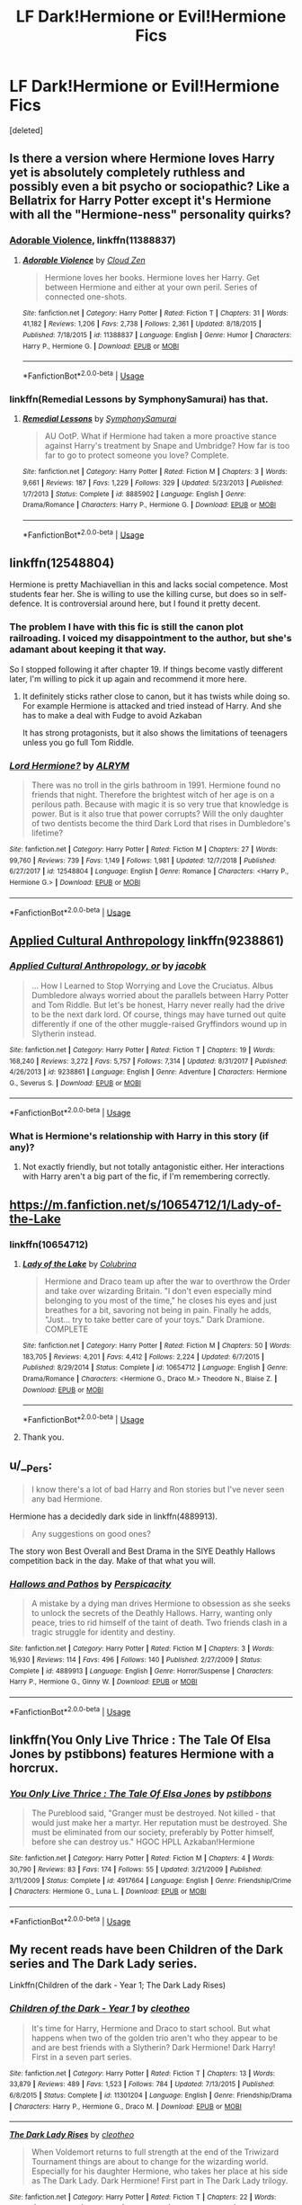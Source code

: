 #+TITLE: LF Dark!Hermione or Evil!Hermione Fics

* LF Dark!Hermione or Evil!Hermione Fics
:PROPERTIES:
:Score: 16
:DateUnix: 1547323077.0
:DateShort: 2019-Jan-12
:FlairText: Request
:END:
[deleted]


** Is there a version where Hermione loves Harry yet is absolutely completely ruthless and possibly even a bit psycho or sociopathic? Like a Bellatrix for Harry Potter except it's Hermione with all the "Hermione-ness" personality quirks?
:PROPERTIES:
:Author: gnarlin
:Score: 13
:DateUnix: 1547348583.0
:DateShort: 2019-Jan-13
:END:

*** [[https://www.fanfiction.net/s/11388837/1/Adorable-Violence][Adorable Violence]], linkffn(11388837)
:PROPERTIES:
:Author: InquisitorCOC
:Score: 9
:DateUnix: 1547354458.0
:DateShort: 2019-Jan-13
:END:

**** [[https://www.fanfiction.net/s/11388837/1/][*/Adorable Violence/*]] by [[https://www.fanfiction.net/u/894440/Cloud-Zen][/Cloud Zen/]]

#+begin_quote
  Hermione loves her books. Hermione loves her Harry. Get between Hermione and either at your own peril. Series of connected one-shots.
#+end_quote

^{/Site/:} ^{fanfiction.net} ^{*|*} ^{/Category/:} ^{Harry} ^{Potter} ^{*|*} ^{/Rated/:} ^{Fiction} ^{T} ^{*|*} ^{/Chapters/:} ^{31} ^{*|*} ^{/Words/:} ^{41,182} ^{*|*} ^{/Reviews/:} ^{1,206} ^{*|*} ^{/Favs/:} ^{2,738} ^{*|*} ^{/Follows/:} ^{2,361} ^{*|*} ^{/Updated/:} ^{8/18/2015} ^{*|*} ^{/Published/:} ^{7/18/2015} ^{*|*} ^{/id/:} ^{11388837} ^{*|*} ^{/Language/:} ^{English} ^{*|*} ^{/Genre/:} ^{Humor} ^{*|*} ^{/Characters/:} ^{Harry} ^{P.,} ^{Hermione} ^{G.} ^{*|*} ^{/Download/:} ^{[[http://www.ff2ebook.com/old/ffn-bot/index.php?id=11388837&source=ff&filetype=epub][EPUB]]} ^{or} ^{[[http://www.ff2ebook.com/old/ffn-bot/index.php?id=11388837&source=ff&filetype=mobi][MOBI]]}

--------------

*FanfictionBot*^{2.0.0-beta} | [[https://github.com/tusing/reddit-ffn-bot/wiki/Usage][Usage]]
:PROPERTIES:
:Author: FanfictionBot
:Score: 1
:DateUnix: 1547354465.0
:DateShort: 2019-Jan-13
:END:


*** linkffn(Remedial Lessons by SymphonySamurai) has that.
:PROPERTIES:
:Author: turbinicarpus
:Score: 3
:DateUnix: 1547378208.0
:DateShort: 2019-Jan-13
:END:

**** [[https://www.fanfiction.net/s/8885902/1/][*/Remedial Lessons/*]] by [[https://www.fanfiction.net/u/3517135/SymphonySamurai][/SymphonySamurai/]]

#+begin_quote
  AU OotP. What if Hermione had taken a more proactive stance against Harry's treatment by Snape and Umbridge? How far is too far to go to protect someone you love? Complete.
#+end_quote

^{/Site/:} ^{fanfiction.net} ^{*|*} ^{/Category/:} ^{Harry} ^{Potter} ^{*|*} ^{/Rated/:} ^{Fiction} ^{M} ^{*|*} ^{/Chapters/:} ^{3} ^{*|*} ^{/Words/:} ^{9,661} ^{*|*} ^{/Reviews/:} ^{187} ^{*|*} ^{/Favs/:} ^{1,229} ^{*|*} ^{/Follows/:} ^{329} ^{*|*} ^{/Updated/:} ^{5/23/2013} ^{*|*} ^{/Published/:} ^{1/7/2013} ^{*|*} ^{/Status/:} ^{Complete} ^{*|*} ^{/id/:} ^{8885902} ^{*|*} ^{/Language/:} ^{English} ^{*|*} ^{/Genre/:} ^{Drama/Romance} ^{*|*} ^{/Characters/:} ^{Harry} ^{P.,} ^{Hermione} ^{G.} ^{*|*} ^{/Download/:} ^{[[http://www.ff2ebook.com/old/ffn-bot/index.php?id=8885902&source=ff&filetype=epub][EPUB]]} ^{or} ^{[[http://www.ff2ebook.com/old/ffn-bot/index.php?id=8885902&source=ff&filetype=mobi][MOBI]]}

--------------

*FanfictionBot*^{2.0.0-beta} | [[https://github.com/tusing/reddit-ffn-bot/wiki/Usage][Usage]]
:PROPERTIES:
:Author: FanfictionBot
:Score: 1
:DateUnix: 1547378226.0
:DateShort: 2019-Jan-13
:END:


** linkffn(12548804)

Hermione is pretty Machiavellian in this and lacks social competence. Most students fear her. She is willing to use the killing curse, but does so in self-defence. It is controversial around here, but I found it pretty decent.
:PROPERTIES:
:Author: Hellstrike
:Score: 11
:DateUnix: 1547323558.0
:DateShort: 2019-Jan-12
:END:

*** The problem I have with this fic is still the canon plot railroading. I voiced my disappointment to the author, but she's adamant about keeping it that way.

So I stopped following it after chapter 19. If things become vastly different later, I'm willing to pick it up again and recommend it more here.
:PROPERTIES:
:Author: InquisitorCOC
:Score: 13
:DateUnix: 1547324260.0
:DateShort: 2019-Jan-12
:END:

**** It definitely sticks rather close to canon, but it has twists while doing so. For example Hermione is attacked and tried instead of Harry. And she has to make a deal with Fudge to avoid Azkaban

It has strong protagonists, but it also shows the limitations of teenagers unless you go full Tom Riddle.
:PROPERTIES:
:Author: Hellstrike
:Score: 1
:DateUnix: 1547325283.0
:DateShort: 2019-Jan-13
:END:


*** [[https://www.fanfiction.net/s/12548804/1/][*/Lord Hermione?/*]] by [[https://www.fanfiction.net/u/8427977/ALRYM][/ALRYM/]]

#+begin_quote
  There was no troll in the girls bathroom in 1991. Hermione found no friends that night. Therefore the brightest witch of her age is on a perilous path. Because with magic it is so very true that knowledge is power. But is it also true that power corrupts? Will the only daughter of two dentists become the third Dark Lord that rises in Dumbledore's lifetime?
#+end_quote

^{/Site/:} ^{fanfiction.net} ^{*|*} ^{/Category/:} ^{Harry} ^{Potter} ^{*|*} ^{/Rated/:} ^{Fiction} ^{M} ^{*|*} ^{/Chapters/:} ^{27} ^{*|*} ^{/Words/:} ^{99,760} ^{*|*} ^{/Reviews/:} ^{739} ^{*|*} ^{/Favs/:} ^{1,149} ^{*|*} ^{/Follows/:} ^{1,981} ^{*|*} ^{/Updated/:} ^{12/7/2018} ^{*|*} ^{/Published/:} ^{6/27/2017} ^{*|*} ^{/id/:} ^{12548804} ^{*|*} ^{/Language/:} ^{English} ^{*|*} ^{/Genre/:} ^{Romance} ^{*|*} ^{/Characters/:} ^{<Harry} ^{P.,} ^{Hermione} ^{G.>} ^{*|*} ^{/Download/:} ^{[[http://www.ff2ebook.com/old/ffn-bot/index.php?id=12548804&source=ff&filetype=epub][EPUB]]} ^{or} ^{[[http://www.ff2ebook.com/old/ffn-bot/index.php?id=12548804&source=ff&filetype=mobi][MOBI]]}

--------------

*FanfictionBot*^{2.0.0-beta} | [[https://github.com/tusing/reddit-ffn-bot/wiki/Usage][Usage]]
:PROPERTIES:
:Author: FanfictionBot
:Score: 3
:DateUnix: 1547323576.0
:DateShort: 2019-Jan-12
:END:


** [[https://www.fanfiction.net/s/9238861/1/Applied-Cultural-Anthropology-or][Applied Cultural Anthropology]] linkffn(9238861)
:PROPERTIES:
:Author: siderumincaelo
:Score: 10
:DateUnix: 1547328671.0
:DateShort: 2019-Jan-13
:END:

*** [[https://www.fanfiction.net/s/9238861/1/][*/Applied Cultural Anthropology, or/*]] by [[https://www.fanfiction.net/u/2675402/jacobk][/jacobk/]]

#+begin_quote
  ... How I Learned to Stop Worrying and Love the Cruciatus. Albus Dumbledore always worried about the parallels between Harry Potter and Tom Riddle. But let's be honest, Harry never really had the drive to be the next dark lord. Of course, things may have turned out quite differently if one of the other muggle-raised Gryffindors wound up in Slytherin instead.
#+end_quote

^{/Site/:} ^{fanfiction.net} ^{*|*} ^{/Category/:} ^{Harry} ^{Potter} ^{*|*} ^{/Rated/:} ^{Fiction} ^{T} ^{*|*} ^{/Chapters/:} ^{19} ^{*|*} ^{/Words/:} ^{168,240} ^{*|*} ^{/Reviews/:} ^{3,272} ^{*|*} ^{/Favs/:} ^{5,757} ^{*|*} ^{/Follows/:} ^{7,314} ^{*|*} ^{/Updated/:} ^{8/31/2017} ^{*|*} ^{/Published/:} ^{4/26/2013} ^{*|*} ^{/id/:} ^{9238861} ^{*|*} ^{/Language/:} ^{English} ^{*|*} ^{/Genre/:} ^{Adventure} ^{*|*} ^{/Characters/:} ^{Hermione} ^{G.,} ^{Severus} ^{S.} ^{*|*} ^{/Download/:} ^{[[http://www.ff2ebook.com/old/ffn-bot/index.php?id=9238861&source=ff&filetype=epub][EPUB]]} ^{or} ^{[[http://www.ff2ebook.com/old/ffn-bot/index.php?id=9238861&source=ff&filetype=mobi][MOBI]]}

--------------

*FanfictionBot*^{2.0.0-beta} | [[https://github.com/tusing/reddit-ffn-bot/wiki/Usage][Usage]]
:PROPERTIES:
:Author: FanfictionBot
:Score: 3
:DateUnix: 1547328676.0
:DateShort: 2019-Jan-13
:END:


*** What is Hermione's relationship with Harry in this story (if any)?
:PROPERTIES:
:Author: gnarlin
:Score: 2
:DateUnix: 1547348641.0
:DateShort: 2019-Jan-13
:END:

**** Not exactly friendly, but not totally antagonistic either. Her interactions with Harry aren't a big part of the fic, if I'm remembering correctly.
:PROPERTIES:
:Author: siderumincaelo
:Score: 5
:DateUnix: 1547349879.0
:DateShort: 2019-Jan-13
:END:


** [[https://m.fanfiction.net/s/10654712/1/Lady-of-the-Lake]]
:PROPERTIES:
:Author: Benagain2
:Score: 7
:DateUnix: 1547339223.0
:DateShort: 2019-Jan-13
:END:

*** linkffn(10654712)
:PROPERTIES:
:Author: tectonictigress
:Score: 2
:DateUnix: 1547343329.0
:DateShort: 2019-Jan-13
:END:

**** [[https://www.fanfiction.net/s/10654712/1/][*/Lady of the Lake/*]] by [[https://www.fanfiction.net/u/4314892/Colubrina][/Colubrina/]]

#+begin_quote
  Hermione and Draco team up after the war to overthrow the Order and take over wizarding Britain. "I don't even especially mind belonging to you most of the time," he closes his eyes and just breathes for a bit, savoring not being in pain. Finally he adds, "Just... try to take better care of your toys." Dark Dramione. COMPLETE
#+end_quote

^{/Site/:} ^{fanfiction.net} ^{*|*} ^{/Category/:} ^{Harry} ^{Potter} ^{*|*} ^{/Rated/:} ^{Fiction} ^{M} ^{*|*} ^{/Chapters/:} ^{50} ^{*|*} ^{/Words/:} ^{183,705} ^{*|*} ^{/Reviews/:} ^{4,201} ^{*|*} ^{/Favs/:} ^{4,412} ^{*|*} ^{/Follows/:} ^{2,224} ^{*|*} ^{/Updated/:} ^{6/7/2015} ^{*|*} ^{/Published/:} ^{8/29/2014} ^{*|*} ^{/Status/:} ^{Complete} ^{*|*} ^{/id/:} ^{10654712} ^{*|*} ^{/Language/:} ^{English} ^{*|*} ^{/Genre/:} ^{Drama/Romance} ^{*|*} ^{/Characters/:} ^{<Hermione} ^{G.,} ^{Draco} ^{M.>} ^{Theodore} ^{N.,} ^{Blaise} ^{Z.} ^{*|*} ^{/Download/:} ^{[[http://www.ff2ebook.com/old/ffn-bot/index.php?id=10654712&source=ff&filetype=epub][EPUB]]} ^{or} ^{[[http://www.ff2ebook.com/old/ffn-bot/index.php?id=10654712&source=ff&filetype=mobi][MOBI]]}

--------------

*FanfictionBot*^{2.0.0-beta} | [[https://github.com/tusing/reddit-ffn-bot/wiki/Usage][Usage]]
:PROPERTIES:
:Author: FanfictionBot
:Score: 0
:DateUnix: 1547343340.0
:DateShort: 2019-Jan-13
:END:


**** Thank you.
:PROPERTIES:
:Author: Benagain2
:Score: 0
:DateUnix: 1547346215.0
:DateShort: 2019-Jan-13
:END:


** u/__Pers:
#+begin_quote
  I know there's a lot of bad Harry and Ron stories but I've never seen any bad Hermione.
#+end_quote

Hermione has a decidedly dark side in linkffn(4889913).

#+begin_quote
  Any suggestions on good ones?
#+end_quote

The story won Best Overall and Best Drama in the SIYE Deathly Hallows competition back in the day. Make of that what you will.
:PROPERTIES:
:Author: __Pers
:Score: 4
:DateUnix: 1547349366.0
:DateShort: 2019-Jan-13
:END:

*** [[https://www.fanfiction.net/s/4889913/1/][*/Hallows and Pathos/*]] by [[https://www.fanfiction.net/u/1446455/Perspicacity][/Perspicacity/]]

#+begin_quote
  A mistake by a dying man drives Hermione to obsession as she seeks to unlock the secrets of the Deathly Hallows. Harry, wanting only peace, tries to rid himself of the taint of death. Two friends clash in a tragic struggle for identity and destiny.
#+end_quote

^{/Site/:} ^{fanfiction.net} ^{*|*} ^{/Category/:} ^{Harry} ^{Potter} ^{*|*} ^{/Rated/:} ^{Fiction} ^{M} ^{*|*} ^{/Chapters/:} ^{3} ^{*|*} ^{/Words/:} ^{16,930} ^{*|*} ^{/Reviews/:} ^{114} ^{*|*} ^{/Favs/:} ^{496} ^{*|*} ^{/Follows/:} ^{140} ^{*|*} ^{/Published/:} ^{2/27/2009} ^{*|*} ^{/Status/:} ^{Complete} ^{*|*} ^{/id/:} ^{4889913} ^{*|*} ^{/Language/:} ^{English} ^{*|*} ^{/Genre/:} ^{Horror/Suspense} ^{*|*} ^{/Characters/:} ^{Harry} ^{P.,} ^{Hermione} ^{G.,} ^{Ginny} ^{W.} ^{*|*} ^{/Download/:} ^{[[http://www.ff2ebook.com/old/ffn-bot/index.php?id=4889913&source=ff&filetype=epub][EPUB]]} ^{or} ^{[[http://www.ff2ebook.com/old/ffn-bot/index.php?id=4889913&source=ff&filetype=mobi][MOBI]]}

--------------

*FanfictionBot*^{2.0.0-beta} | [[https://github.com/tusing/reddit-ffn-bot/wiki/Usage][Usage]]
:PROPERTIES:
:Author: FanfictionBot
:Score: 2
:DateUnix: 1547349379.0
:DateShort: 2019-Jan-13
:END:


** linkffn(You Only Live Thrice : The Tale Of Elsa Jones by pstibbons) features Hermione with a horcrux.
:PROPERTIES:
:Author: AhoraMuchachoLiberta
:Score: 1
:DateUnix: 1547330598.0
:DateShort: 2019-Jan-13
:END:

*** [[https://www.fanfiction.net/s/4917664/1/][*/You Only Live Thrice : The Tale Of Elsa Jones/*]] by [[https://www.fanfiction.net/u/919491/pstibbons][/pstibbons/]]

#+begin_quote
  The Pureblood said, "Granger must be destroyed. Not killed - that would just make her a martyr. Her reputation must be destroyed. She must be eliminated from our society, preferably by Potter himself, before she can destroy us." HGOC HPLL Azkaban!Hermione
#+end_quote

^{/Site/:} ^{fanfiction.net} ^{*|*} ^{/Category/:} ^{Harry} ^{Potter} ^{*|*} ^{/Rated/:} ^{Fiction} ^{M} ^{*|*} ^{/Chapters/:} ^{4} ^{*|*} ^{/Words/:} ^{30,790} ^{*|*} ^{/Reviews/:} ^{83} ^{*|*} ^{/Favs/:} ^{174} ^{*|*} ^{/Follows/:} ^{55} ^{*|*} ^{/Updated/:} ^{3/21/2009} ^{*|*} ^{/Published/:} ^{3/11/2009} ^{*|*} ^{/Status/:} ^{Complete} ^{*|*} ^{/id/:} ^{4917664} ^{*|*} ^{/Language/:} ^{English} ^{*|*} ^{/Genre/:} ^{Friendship/Crime} ^{*|*} ^{/Characters/:} ^{Hermione} ^{G.,} ^{Luna} ^{L.} ^{*|*} ^{/Download/:} ^{[[http://www.ff2ebook.com/old/ffn-bot/index.php?id=4917664&source=ff&filetype=epub][EPUB]]} ^{or} ^{[[http://www.ff2ebook.com/old/ffn-bot/index.php?id=4917664&source=ff&filetype=mobi][MOBI]]}

--------------

*FanfictionBot*^{2.0.0-beta} | [[https://github.com/tusing/reddit-ffn-bot/wiki/Usage][Usage]]
:PROPERTIES:
:Author: FanfictionBot
:Score: 3
:DateUnix: 1547330617.0
:DateShort: 2019-Jan-13
:END:


** My recent reads have been Children of the Dark series and The Dark Lady series.

Linkffn(Children of the dark - Year 1; The Dark Lady Rises)
:PROPERTIES:
:Author: whatisgreen
:Score: 1
:DateUnix: 1547370100.0
:DateShort: 2019-Jan-13
:END:

*** [[https://www.fanfiction.net/s/11301204/1/][*/Children of the Dark - Year 1/*]] by [[https://www.fanfiction.net/u/4137775/cleotheo][/cleotheo/]]

#+begin_quote
  It's time for Harry, Hermione and Draco to start school. But what happens when two of the golden trio aren't who they appear to be and are best friends with a Slytherin? Dark Hermione! Dark Harry! First in a seven part series.
#+end_quote

^{/Site/:} ^{fanfiction.net} ^{*|*} ^{/Category/:} ^{Harry} ^{Potter} ^{*|*} ^{/Rated/:} ^{Fiction} ^{T} ^{*|*} ^{/Chapters/:} ^{13} ^{*|*} ^{/Words/:} ^{33,879} ^{*|*} ^{/Reviews/:} ^{489} ^{*|*} ^{/Favs/:} ^{1,523} ^{*|*} ^{/Follows/:} ^{784} ^{*|*} ^{/Updated/:} ^{7/13/2015} ^{*|*} ^{/Published/:} ^{6/8/2015} ^{*|*} ^{/Status/:} ^{Complete} ^{*|*} ^{/id/:} ^{11301204} ^{*|*} ^{/Language/:} ^{English} ^{*|*} ^{/Genre/:} ^{Friendship/Drama} ^{*|*} ^{/Characters/:} ^{Harry} ^{P.,} ^{Hermione} ^{G.,} ^{Draco} ^{M.} ^{*|*} ^{/Download/:} ^{[[http://www.ff2ebook.com/old/ffn-bot/index.php?id=11301204&source=ff&filetype=epub][EPUB]]} ^{or} ^{[[http://www.ff2ebook.com/old/ffn-bot/index.php?id=11301204&source=ff&filetype=mobi][MOBI]]}

--------------

[[https://www.fanfiction.net/s/10187107/1/][*/The Dark Lady Rises/*]] by [[https://www.fanfiction.net/u/4137775/cleotheo][/cleotheo/]]

#+begin_quote
  When Voldemort returns to full strength at the end of the Triwizard Tournament things are about to change for the wizarding world. Especially for his daughter Hermione, who takes her place at his side as The Dark Lady. Dark Hermione! First part in The Dark Lady trilogy.
#+end_quote

^{/Site/:} ^{fanfiction.net} ^{*|*} ^{/Category/:} ^{Harry} ^{Potter} ^{*|*} ^{/Rated/:} ^{Fiction} ^{T} ^{*|*} ^{/Chapters/:} ^{22} ^{*|*} ^{/Words/:} ^{46,840} ^{*|*} ^{/Reviews/:} ^{514} ^{*|*} ^{/Favs/:} ^{1,881} ^{*|*} ^{/Follows/:} ^{784} ^{*|*} ^{/Updated/:} ^{5/8/2014} ^{*|*} ^{/Published/:} ^{3/14/2014} ^{*|*} ^{/Status/:} ^{Complete} ^{*|*} ^{/id/:} ^{10187107} ^{*|*} ^{/Language/:} ^{English} ^{*|*} ^{/Genre/:} ^{Romance/Drama} ^{*|*} ^{/Characters/:} ^{Hermione} ^{G.,} ^{Draco} ^{M.} ^{*|*} ^{/Download/:} ^{[[http://www.ff2ebook.com/old/ffn-bot/index.php?id=10187107&source=ff&filetype=epub][EPUB]]} ^{or} ^{[[http://www.ff2ebook.com/old/ffn-bot/index.php?id=10187107&source=ff&filetype=mobi][MOBI]]}

--------------

*FanfictionBot*^{2.0.0-beta} | [[https://github.com/tusing/reddit-ffn-bot/wiki/Usage][Usage]]
:PROPERTIES:
:Author: FanfictionBot
:Score: 1
:DateUnix: 1547370125.0
:DateShort: 2019-Jan-13
:END:
